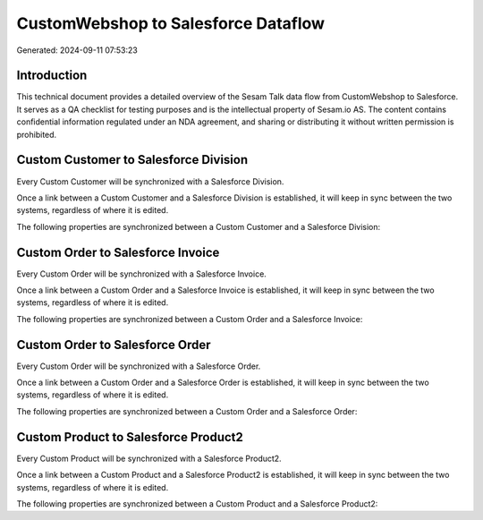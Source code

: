 ====================================
CustomWebshop to Salesforce Dataflow
====================================

Generated: 2024-09-11 07:53:23

Introduction
------------

This technical document provides a detailed overview of the Sesam Talk data flow from CustomWebshop to Salesforce. It serves as a QA checklist for testing purposes and is the intellectual property of Sesam.io AS. The content contains confidential information regulated under an NDA agreement, and sharing or distributing it without written permission is prohibited.

Custom Customer to Salesforce Division
--------------------------------------
Every Custom Customer will be synchronized with a Salesforce Division.

Once a link between a Custom Customer and a Salesforce Division is established, it will keep in sync between the two systems, regardless of where it is edited.

The following properties are synchronized between a Custom Customer and a Salesforce Division:

.. list-table::
   :header-rows: 1

   * - Custom Customer Property
     - Salesforce Division Property
     - Salesforce Data Type


Custom Order to Salesforce Invoice
----------------------------------
Every Custom Order will be synchronized with a Salesforce Invoice.

Once a link between a Custom Order and a Salesforce Invoice is established, it will keep in sync between the two systems, regardless of where it is edited.

The following properties are synchronized between a Custom Order and a Salesforce Invoice:

.. list-table::
   :header-rows: 1

   * - Custom Order Property
     - Salesforce Invoice Property
     - Salesforce Data Type


Custom Order to Salesforce Order
--------------------------------
Every Custom Order will be synchronized with a Salesforce Order.

Once a link between a Custom Order and a Salesforce Order is established, it will keep in sync between the two systems, regardless of where it is edited.

The following properties are synchronized between a Custom Order and a Salesforce Order:

.. list-table::
   :header-rows: 1

   * - Custom Order Property
     - Salesforce Order Property
     - Salesforce Data Type


Custom Product to Salesforce Product2
-------------------------------------
Every Custom Product will be synchronized with a Salesforce Product2.

Once a link between a Custom Product and a Salesforce Product2 is established, it will keep in sync between the two systems, regardless of where it is edited.

The following properties are synchronized between a Custom Product and a Salesforce Product2:

.. list-table::
   :header-rows: 1

   * - Custom Product Property
     - Salesforce Product2 Property
     - Salesforce Data Type

